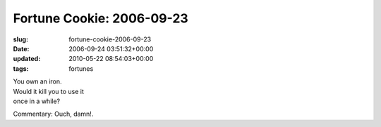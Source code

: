 Fortune Cookie: 2006-09-23
==========================

:slug: fortune-cookie-2006-09-23
:date: 2006-09-24 03:51:32+00:00
:updated: 2010-05-22 08:54:03+00:00
:tags: fortunes

| You own an iron.
| Would it kill you to use it
| once in a while?

Commentary: Ouch, damn!.
